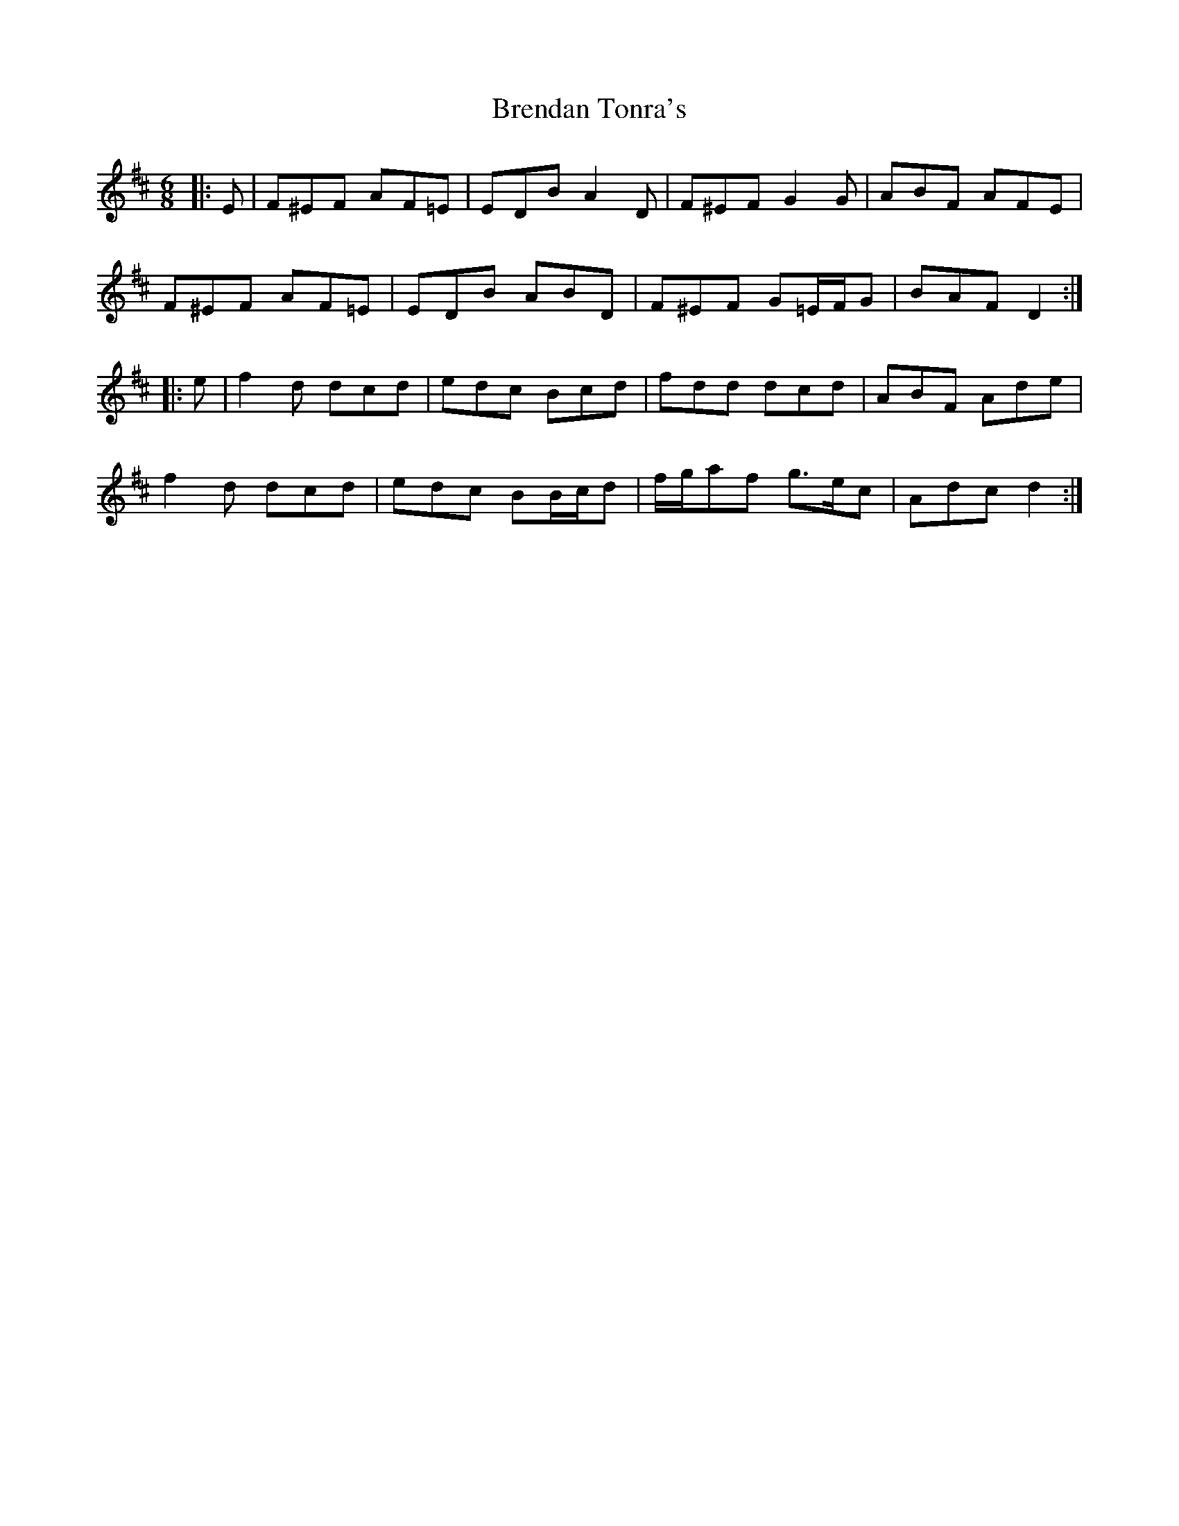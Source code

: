 X: 4990
T: Brendan Tonra's
R: jig
M: 6/8
K: Dmajor
|:E|F^EF AF=E|EDB A2 D|F^EF G2 G|ABF AFE|
F^EF AF=E|EDB ABD|F^EF G=E/F/G|BAF D2:|
|:e|f2 d dcd|edc Bcd|fdd dcd|ABF Ade|
f2 d dcd|edc BB/c/d|f/g/af g>ec|Adc d2:|

